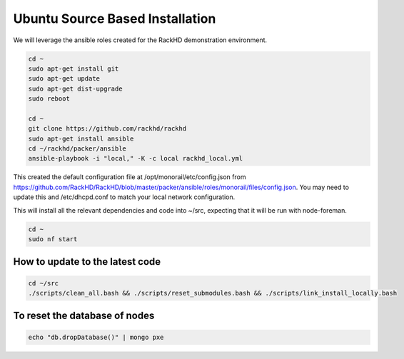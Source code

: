 Ubuntu Source Based Installation
---------------------------------

We will leverage the ansible roles created for the RackHD demonstration environment.

.. code::

    cd ~
    sudo apt-get install git
    sudo apt-get update
    sudo apt-get dist-upgrade
    sudo reboot

    cd ~
    git clone https://github.com/rackhd/rackhd
    sudo apt-get install ansible
    cd ~/rackhd/packer/ansible
    ansible-playbook -i "local," -K -c local rackhd_local.yml

This created the default configuration file at /opt/monorail/etc/config.json
from https://github.com/RackHD/RackHD/blob/master/packer/ansible/roles/monorail/files/config.json.
You may need to update this and /etc/dhcpd.conf to match your local network
configuration.

This will install all the relevant dependencies and code into ~/src, expecting
that it will be run with node-foreman.

.. code::

    cd ~
    sudo nf start


How to update to the latest code
~~~~~~~~~~~~~~~~~~~~~~~~~~~~~~~~~~

.. code::

    cd ~/src
    ./scripts/clean_all.bash && ./scripts/reset_submodules.bash && ./scripts/link_install_locally.bash

To reset the database of nodes
~~~~~~~~~~~~~~~~~~~~~~~~~~~~~~~~~~

.. code::

    echo "db.dropDatabase()" | mongo pxe

